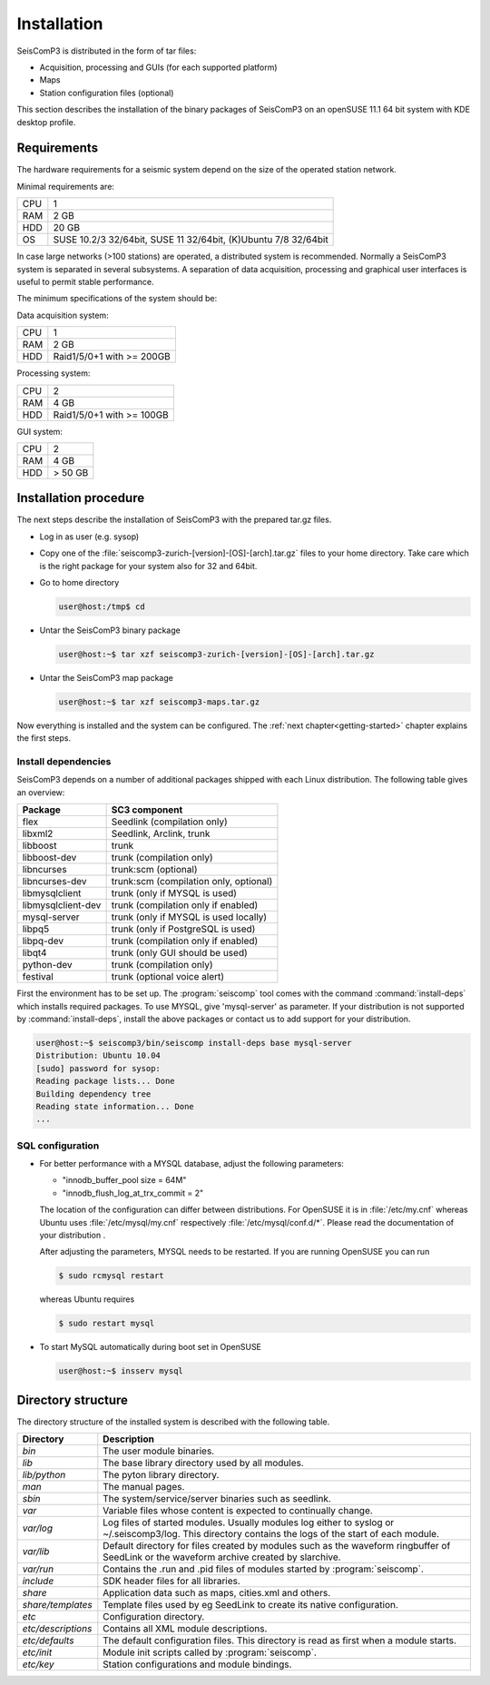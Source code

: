 ************
Installation
************

SeisComP3 is distributed in the form of tar files:

* Acquisition, processing and GUIs (for each supported platform)
* Maps
* Station configuration files (optional)

This section describes the installation of the binary packages of SeisComP3 on
an openSUSE 11.1 64 bit system with KDE desktop profile.

Requirements
============

The hardware requirements for a seismic system depend on the size of the
operated station network.

Minimal requirements are:

+-----+----------------------------------------------------------------+
| CPU | 1                                                              |
+-----+----------------------------------------------------------------+
| RAM | 2 GB                                                           |
+-----+----------------------------------------------------------------+
| HDD | 20 GB                                                          |
+-----+----------------------------------------------------------------+
| OS  | SUSE 10.2/3 32/64bit, SUSE 11 32/64bit, (K)Ubuntu 7/8 32/64bit |
+-----+----------------------------------------------------------------+

In case large networks (>100 stations) are operated, a distributed system is
recommended. Normally a SeisComP3 system is separated in several subsystems.
A separation of data acquisition, processing and graphical user interfaces is
useful to permit stable performance.

The minimum specifications of the system should be:

Data acquisition system:

+-----+----------------------------------------------------------------+
| CPU | 1                                                              |
+-----+----------------------------------------------------------------+
| RAM | 2 GB                                                           |
+-----+----------------------------------------------------------------+
| HDD | Raid1/5/0+1 with >= 200GB                                      |
+-----+----------------------------------------------------------------+


Processing system:

+-----+----------------------------------------------------------------+
| CPU | 2                                                              |
+-----+----------------------------------------------------------------+
| RAM | 4 GB                                                           |
+-----+----------------------------------------------------------------+
| HDD | Raid1/5/0+1 with >= 100GB                                      |
+-----+----------------------------------------------------------------+

GUI system:

+-----+----------------------------------------------------------------+
| CPU | 2                                                              |
+-----+----------------------------------------------------------------+
| RAM | 4 GB                                                           |
+-----+----------------------------------------------------------------+
| HDD | > 50 GB                                                        |
+-----+----------------------------------------------------------------+



Installation procedure
======================

The next steps describe the installation of SeisComP3 with the prepared
tar.gz files.

* Log in as user (e.g. sysop)
* Copy one of the :file:`seiscomp3-zurich-[version]-[OS]-[arch].tar.gz` files to
  your home directory. Take care which is the right package for your system also
  for 32 and 64bit.

* Go to home directory
     
  .. code-block:: sh
  
     user@host:/tmp$ cd

* Untar the SeisComP3 binary package
   
  .. code-block:: sh

     user@host:~$ tar xzf seiscomp3-zurich-[version]-[OS]-[arch].tar.gz

* Untar the SeisComP3 map package

  .. code-block:: sh

     user@host:~$ tar xzf seiscomp3-maps.tar.gz

Now everything is installed and the system can be configured. The :ref:`next chapter<getting-started>`
chapter explains the first steps.


Install dependencies
--------------------

SeisComP3 depends on a number of additional packages shipped with each Linux
distribution. The following table gives an overview:

+-----------------------------+----------------------------------------+
| Package                     | SC3 component                          |
+=============================+========================================+
| flex                        | Seedlink (compilation only)            |
+-----------------------------+----------------------------------------+
| libxml2                     | Seedlink, Arclink, trunk               |
+-----------------------------+----------------------------------------+
| libboost                    | trunk                                  |
+-----------------------------+----------------------------------------+
| libboost-dev                | trunk (compilation only)               |
+-----------------------------+----------------------------------------+
| libncurses                  | trunk:scm (optional)                   |
+-----------------------------+----------------------------------------+
| libncurses-dev              | trunk:scm (compilation only, optional) |
+-----------------------------+----------------------------------------+
| libmysqlclient              | trunk (only if MYSQL is used)          |
+-----------------------------+----------------------------------------+
| libmysqlclient-dev          | trunk (compilation only if enabled)    |
+-----------------------------+----------------------------------------+
| mysql-server                | trunk (only if MYSQL is used locally)  |
+-----------------------------+----------------------------------------+
| libpq5                      | trunk (only if PostgreSQL is used)     |
+-----------------------------+----------------------------------------+
| libpq-dev                   | trunk (compilation only if enabled)    |
+-----------------------------+----------------------------------------+
| libqt4                      | trunk (only GUI should be used)        |
+-----------------------------+----------------------------------------+
| python-dev                  | trunk (compilation only)               |
+-----------------------------+----------------------------------------+
| festival                    | trunk (optional voice alert)           |
+-----------------------------+----------------------------------------+


First the environment has to be set up. The :program:`seiscomp` tool comes with
the command :command:`install-deps` which installs required packages.
To use MYSQL, give 'mysql-server' as parameter. If your distribution is not
supported by :command:`install-deps`, install the above packages or contact us
to add support for your distribution.

.. code-block:: sh

   user@host:~$ seiscomp3/bin/seiscomp install-deps base mysql-server
   Distribution: Ubuntu 10.04
   [sudo] password for sysop:
   Reading package lists... Done
   Building dependency tree
   Reading state information... Done
   ...


SQL configuration
-----------------

* For better performance with a MYSQL database, adjust the following parameters:

  * "innodb_buffer_pool size = 64M"
  * "innodb_flush_log_at_trx_commit = 2"

  The location of the configuration can differ between distributions. For
  OpenSUSE it is in :file:`/etc/my.cnf` whereas Ubuntu uses
  :file:`/etc/mysql/my.cnf`  respectively :file:`/etc/mysql/conf.d/*`. Please
  read the documentation of your distribution .

  After adjusting the parameters, MYSQL needs to be restarted. If you are
  running OpenSUSE you can run

  .. code-block:: sh

     $ sudo rcmysql restart

  whereas Ubuntu requires

  .. code-block:: sh

     $ sudo restart mysql


* To start MySQL automatically during boot set in OpenSUSE

  .. code-block:: sh

     user@host:~$ insserv mysql


Directory structure
===================

The directory structure of the installed system is described with the
following table.

+---------------------+--------------------------------------------------------------------+
| Directory           | Description                                                        |
+=====================+====================================================================+
| *bin*               | The user module binaries.                                          |
+---------------------+--------------------------------------------------------------------+
| *lib*               | The base library directory used by all modules.                    |
+---------------------+--------------------------------------------------------------------+
| *lib/python*        | The pyton library directory.                                       |
+---------------------+--------------------------------------------------------------------+
| *man*               | The manual pages.                                                  |
+---------------------+--------------------------------------------------------------------+
| *sbin*              | The system/service/server binaries such as seedlink.               |
+---------------------+--------------------------------------------------------------------+
| *var*               | Variable files whose content is expected to continually change.    |
+---------------------+--------------------------------------------------------------------+
| *var/log*           | Log files of started modules. Usually modules log either to syslog |
|                     | or ~/.seiscomp3/log. This directory contains the logs of the start |
|                     | of each module.                                                    |
+---------------------+--------------------------------------------------------------------+
| *var/lib*           | Default directory for files created by modules such as the         |
|                     | waveform ringbuffer of SeedLink or the waveform archive created    |
|                     | by slarchive.                                                      |
+---------------------+--------------------------------------------------------------------+
| *var/run*           | Contains the .run and .pid files of modules started by             |
|                     | :program:`seiscomp`.                                               |
+---------------------+--------------------------------------------------------------------+
| *include*           | SDK header files for all libraries.                                |
+---------------------+--------------------------------------------------------------------+
| *share*             | Application data such as maps, cities.xml and others.              |
+---------------------+--------------------------------------------------------------------+
| *share/templates*   | Template files used by eg SeedLink to create its native            |
|                     | configuration.                                                     |
+---------------------+--------------------------------------------------------------------+
| *etc*               | Configuration directory.                                           |
+---------------------+--------------------------------------------------------------------+
| *etc/descriptions*  | Contains all XML module descriptions.                              |
+---------------------+--------------------------------------------------------------------+
| *etc/defaults*      | The default configuration files. This directory is read as first   |
|                     | when a module starts.                                              |
+---------------------+--------------------------------------------------------------------+
| *etc/init*          | Module init scripts called by :program:`seiscomp`.                 |
+---------------------+--------------------------------------------------------------------+
| *etc/key*           | Station configurations and module bindings.                        |
+---------------------+--------------------------------------------------------------------+
